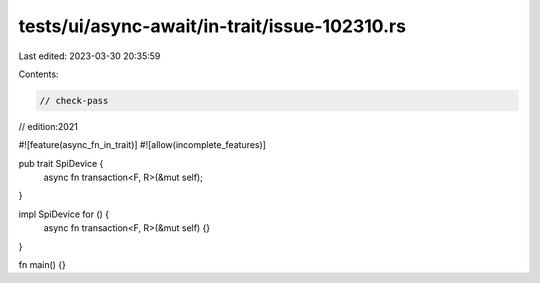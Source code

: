 tests/ui/async-await/in-trait/issue-102310.rs
=============================================

Last edited: 2023-03-30 20:35:59

Contents:

.. code-block:: rs

    // check-pass
// edition:2021

#![feature(async_fn_in_trait)]
#![allow(incomplete_features)]

pub trait SpiDevice {
    async fn transaction<F, R>(&mut self);
}

impl SpiDevice for () {
    async fn transaction<F, R>(&mut self) {}
}

fn main() {}


